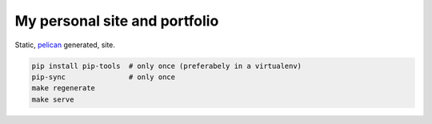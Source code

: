 My personal site and portfolio
==============================

Static, pelican_ generated, site.

.. code-block:: bash

    pip install pip-tools  # only once (preferabely in a virtualenv)
    pip-sync               # only once
    make regenerate
    make serve
    
.. _pelican: https://docs.getpelican.com/en/stable/
